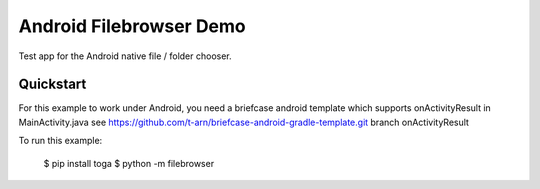 Android Filebrowser Demo
========================

Test app for the Android native file / folder chooser.

Quickstart
~~~~~~~~~~

For this example to work under Android, you need a briefcase android template
which supports onActivityResult in MainActivity.java
see https://github.com/t-arn/briefcase-android-gradle-template.git branch onActivityResult

To run this example:

    $ pip install toga
    $ python -m filebrowser
